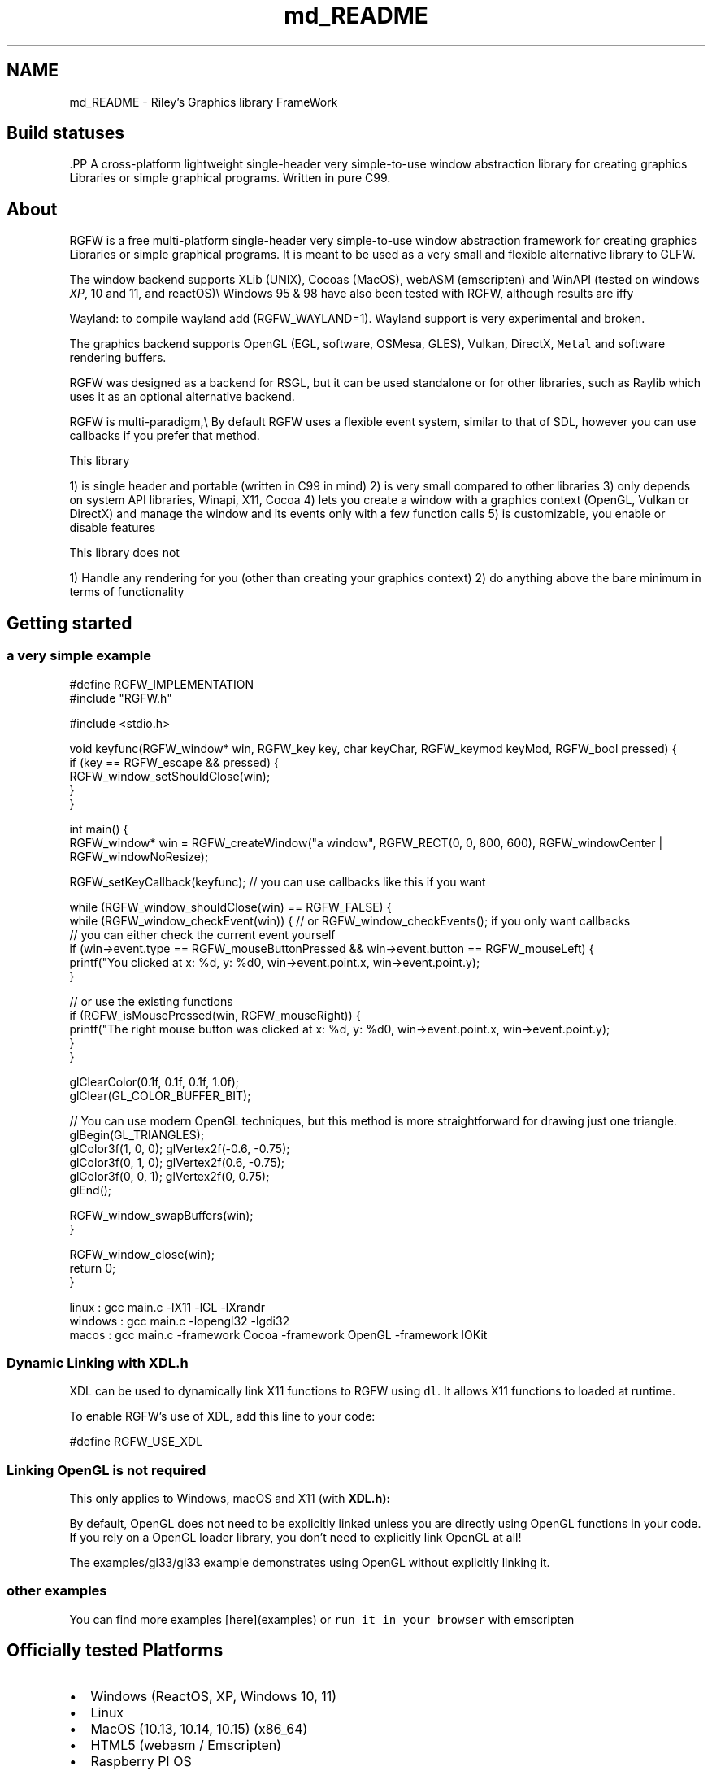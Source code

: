 .TH "md_README" 3 "Sat Jan 25 2025" "RGFW" \" -*- nroff -*-
.ad l
.nh
.SH NAME
md_README \- Riley's Graphics library FrameWork 
.PP

.SH "Build statuses"
.PP
  
.PP
\fC\fP.PP
A cross-platform lightweight single-header very simple-to-use window abstraction library for creating graphics Libraries or simple graphical programs\&. Written in pure C99\&.
.SH "About"
.PP
RGFW is a free multi-platform single-header very simple-to-use window abstraction framework for creating graphics Libraries or simple graphical programs\&. It is meant to be used as a very small and flexible alternative library to GLFW\&.
.PP
The window backend supports XLib (UNIX), Cocoas (MacOS), webASM (emscripten) and WinAPI (tested on windows \fIXP\fP, 10 and 11, and reactOS)\\ Windows 95 & 98 have also been tested with RGFW, although results are iffy 
.br
.PP
Wayland: to compile wayland add (RGFW_WAYLAND=1)\&. Wayland support is very experimental and broken\&.
.PP
The graphics backend supports OpenGL (EGL, software, OSMesa, GLES), Vulkan, DirectX, \fCMetal\fP and software rendering buffers\&.
.PP
RGFW was designed as a backend for RSGL, but it can be used standalone or for other libraries, such as Raylib which uses it as an optional alternative backend\&.
.PP
RGFW is multi-paradigm,\\ By default RGFW uses a flexible event system, similar to that of SDL, however you can use callbacks if you prefer that method\&.
.PP
This library
.PP
1) is single header and portable (written in C99 in mind) 2) is very small compared to other libraries 3) only depends on system API libraries, Winapi, X11, Cocoa 4) lets you create a window with a graphics context (OpenGL, Vulkan or DirectX) and manage the window and its events only with a few function calls 5) is customizable, you enable or disable features
.PP
This library does not
.PP
1) Handle any rendering for you (other than creating your graphics context) 2) do anything above the bare minimum in terms of functionality
.SH "Getting started"
.PP
.SS "a very simple example"
.PP
.nf
#define RGFW_IMPLEMENTATION
#include "RGFW\&.h"

#include <stdio\&.h>

void keyfunc(RGFW_window* win, RGFW_key key, char keyChar, RGFW_keymod keyMod, RGFW_bool pressed) {
    if (key == RGFW_escape && pressed) {
        RGFW_window_setShouldClose(win);
    }
}

int main() {
    RGFW_window* win = RGFW_createWindow("a window", RGFW_RECT(0, 0, 800, 600), RGFW_windowCenter | RGFW_windowNoResize);

    RGFW_setKeyCallback(keyfunc); // you can use callbacks like this if you want

    while (RGFW_window_shouldClose(win) == RGFW_FALSE) {
        while (RGFW_window_checkEvent(win)) {  // or RGFW_window_checkEvents(); if you only want callbacks
            // you can either check the current event yourself
            if (win->event\&.type == RGFW_mouseButtonPressed && win->event\&.button == RGFW_mouseLeft) {
                printf("You clicked at x: %d, y: %d\n", win->event\&.point\&.x, win->event\&.point\&.y);
            }

            // or use the existing functions
            if (RGFW_isMousePressed(win, RGFW_mouseRight)) {
                printf("The right mouse button was clicked at x: %d, y: %d\n", win->event\&.point\&.x, win->event\&.point\&.y);
            }
        }
        
        glClearColor(0\&.1f, 0\&.1f, 0\&.1f, 1\&.0f);
        glClear(GL_COLOR_BUFFER_BIT);

        // You can use modern OpenGL techniques, but this method is more straightforward for drawing just one triangle\&.
        glBegin(GL_TRIANGLES);
        glColor3f(1, 0, 0); glVertex2f(-0\&.6, -0\&.75);
        glColor3f(0, 1, 0); glVertex2f(0\&.6, -0\&.75);
        glColor3f(0, 0, 1); glVertex2f(0, 0\&.75);
        glEnd();

        RGFW_window_swapBuffers(win);
    }

    RGFW_window_close(win);
    return 0;
}
.fi
.PP
.PP
.PP
.nf
linux : gcc main\&.c -lX11 -lGL -lXrandr
windows : gcc main\&.c -lopengl32 -lgdi32
macos : gcc main\&.c -framework Cocoa -framework OpenGL -framework IOKit
.fi
.PP
.SS "Dynamic Linking with XDL\&.h"
XDL can be used to dynamically link X11 functions to RGFW using \fCdl\fP\&. It allows X11 functions to loaded at runtime\&.
.PP
To enable RGFW's use of XDL, add this line to your code:
.PP
.PP
.nf
#define RGFW_USE_XDL
.fi
.PP
.SS "Linking OpenGL is not required"
This only applies to Windows, macOS and X11 (with \fC\fBXDL\&.h\fP\fP):
.PP
By default, OpenGL does not need to be explicitly linked unless you are directly using OpenGL functions in your code\&. If you rely on a OpenGL loader library, you don't need to explicitly link OpenGL at all!
.PP
The examples/gl33/gl33 example demonstrates using OpenGL without explicitly linking it\&.
.SS "other examples"
.PP
You can find more examples [here](examples) or \fCrun it in your browser\fP with emscripten
.SH "Officially tested Platforms"
.PP
.IP "\(bu" 2
Windows (ReactOS, XP, Windows 10, 11)
.IP "\(bu" 2
Linux
.IP "\(bu" 2
MacOS (10\&.13, 10\&.14, 10\&.15) (x86_64)
.IP "\(bu" 2
HTML5 (webasm / Emscripten)
.IP "\(bu" 2
Raspberry PI OS
.PP
.SH "Supported GUI libraries"
.PP
A list of GUI libraries that can be used with RGFW can be found on the RGFW wiki \fChere\fP
.SH "Documentation"
.PP
There is a lot of in-header-documentation, but more documentation can be found at https://colleagueriley.github.io/RGFW/docs/index.html If you wish to build the documentation yourself, there is also a Doxygen file attached\&.
.SH "Bindings"
.PP
A list of bindings can be found on the RGFW wiki \fChere\fP
.SH "projects"
.PP
A list of projects that use RGFW can be found on the RGFW wiki \fChere\fP
.SH "Contacts"
.PP
.IP "\(bu" 2
email : ColleagueRiley@gmail.com
.IP "\(bu" 2
discord : ColleagueRiley
.IP "\(bu" 2
discord server : https://discord.gg/pXVNgVVbvh
.IP "\(bu" 2
BlueSky https://bsky.app/profile/colleagueriley.bsky.social
.IP "\(bu" 2
Twitter/X : https://x.com/ColleagueRiley
.PP
.SH "Supporting RGFW"
.PP
There is a RGFW wiki page about things you can do if you want to support the development of RGFW \fChere\fP\&.
.SH "RGFW vs GLFW"
.PP
A comparison of RGFW and GLFW can be found at \fCon the wiki\fP
.SH "License"
.PP
RGFW uses the Zlib/libPNG license, this means you can use RGFW freely as long as you do not claim you wrote this software, mark altered versions as such and keep the license included with the header\&.
.PP
.PP
.nf
Permission is granted to anyone to use this software for any purpose,
including commercial applications, and to alter it and redistribute it
freely, subject to the following restrictions:
  
1\&. The origin of this software must not be misrepresented; you must not
   claim that you wrote the original software\&. If you use this software
   in a product, an acknowledgment in the product documentation would be
   appreciated but is not required\&. 
2\&. Altered source versions must be plainly marked as such, and must not be
   misrepresented as being the original software\&.
3\&. This notice may not be removed or altered from any source distribution\&.
.fi
.PP
 
